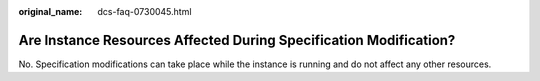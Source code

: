 :original_name: dcs-faq-0730045.html

.. _dcs-faq-0730045:

Are Instance Resources Affected During Specification Modification?
==================================================================

No. Specification modifications can take place while the instance is running and do not affect any other resources.
